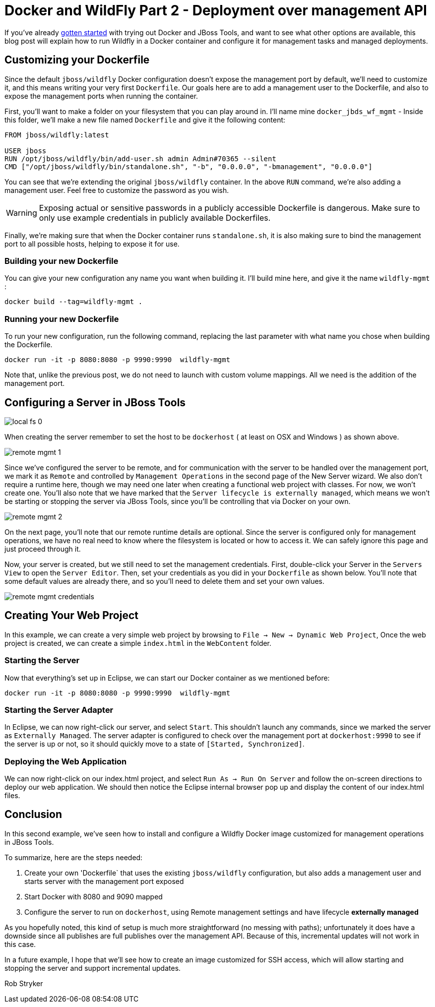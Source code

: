 = Docker and WildFly Part 2 - Deployment over management API
:page-layout: blog
:page-author: robstryker
:page-tags: [jbosstools, devstudio, server, docker, wildfly]

If you've already link:2015-03-02-getting-started-with-docker-and-wildfly.html[gotten started] with trying out 
Docker and JBoss Tools, and want to see what other options are available, this blog post will  
explain how to run Wildfly in a Docker container and configure it for management tasks and
managed deployments. 

== Customizing your Dockerfile

Since the default `jboss/wildfly` Docker configuration doesn't expose the management port by default, we'll need
to customize it, and this means writing your very first `Dockerfile`. Our goals here are 
to add a management user to the Dockerfile, and also to expose the management ports when
running the container. 

First, you'll want to make a folder on your filesystem that you can play around in. 
I'll name mine `docker_jbds_wf_mgmt` - 
Inside this folder, we'll make a new file named `Dockerfile` and give it the following content:

....
FROM jboss/wildfly:latest

USER jboss
RUN /opt/jboss/wildfly/bin/add-user.sh admin Admin#70365 --silent
CMD ["/opt/jboss/wildfly/bin/standalone.sh", "-b", "0.0.0.0", "-bmanagement", "0.0.0.0"]
....

You can see that we're extending the original `jboss/wildfly` container. 
In the above `RUN` command, we're also adding a management user. Feel free
to customize the password as you wish.  

WARNING: Exposing actual or sensitive passwords in a publicly accessible Dockerfile is dangerous.
Make sure to only use example credentials in publicly available Dockerfiles.


Finally, we're making sure that when the Docker container runs
`standalone.sh`, it is also making sure to bind the management port to 
all possible hosts, helping to expose it for use. 

=== Building your new Dockerfile

You can give your new configuration any name you want when building it. 
I'll build mine here, and give it the name `wildfly-mgmt` :

 docker build --tag=wildfly-mgmt .

=== Running your new Dockerfile

To run your new configuration, run the following command, replacing the last
parameter with what name you chose when building the Dockerfile. 

 docker run -it -p 8080:8080 -p 9990:9990  wildfly-mgmt

Note that, unlike the previous post, we do not need to launch with custom volume mappings.
All we need is the addition of the management port.

==  Configuring a Server in JBoss Tools

image::images/20150226_docker/local_fs_0.png[]

When creating the server remember to set the host to be `dockerhost` ( at least on OSX and Windows ) as shown above. 

image::images/20150226_docker/remote_mgmt_1.png[]

Since we've configured the server to be remote, and for communication with the server
to be handled over the management port, we mark it as `Remote` and 
controlled by `Management Operations` in the second page of the New Server wizard. 
We also don't require a runtime here, though we may need one later when creating 
a functional web project with classes. For now, we won't create one. You'll also
note that we have marked that the `Server lifecycle is externally managed`, 
which means we won't be starting or stopping the server via JBoss Tools, since
you'll be controlling that via Docker on your own. 

image::images/20150226_docker/remote_mgmt_2.png[]

On the next page, you'll note that our remote runtime details are optional. 
Since the server is configured only for management operations, we have no real need
to know where the filesystem is located or how to access it. We can safely ignore
this page and just proceed through it. 

Now, your server is created, but we still need to set the management credentials. 
First, double-click your Server in the `Servers View` to open the `Server Editor`. 
Then, set your credentials as you did in your `Dockerfile` as shown below. 
You'll note that some default values are already there, and so you'll need to 
delete them and set your own values. 

image::images/20150226_docker/remote_mgmt_credentials.png[]


== Creating Your Web Project

In this example, we can create a very simple web project by browsing to
`File -> New -> Dynamic Web Project`, Once the web project is created, we can
create a simple `index.html` in the `WebContent` folder.

=== Starting the Server

Now that everything's set up in Eclipse, we can start our Docker container as we mentioned before:

 docker run -it -p 8080:8080 -p 9990:9990  wildfly-mgmt

=== Starting the Server Adapter

In Eclipse, we can now right-click our server, and select `Start`. This
shouldn't launch any commands, since we marked the server as `Externally Managed`. 
The server adapter is configured to check over the management port at `dockerhost:9990` 
to see if the server is up or not, so it should quickly move to a state of `[Started, Synchronized]`. 

=== Deploying the Web Application

We can now right-click on our index.html project, and select 
`Run As -> Run On Server` and follow the on-screen directions to deploy
our web application.  We should then notice the Eclipse internal browser
pop up and display the content of our index.html files. 


== Conclusion

In this second example, we've seen how to install and configure a
Wildfly Docker image customized for management operations in JBoss Tools. 

To summarize, here are the steps needed:

. Create your own 'Dockerfile` that uses the existing `jboss/wildfly` configuration, but also adds  a management user and starts server with the management port exposed
. Start Docker with 8080 and 9090 mapped
. Configure the server to run on `dockerhost`, using Remote management settings and have lifecycle *externally managed*

As you hopefully noted, this kind of setup is much more straightforward (no messing with paths); unfortunately it
does have a downside since all publishes are full publishes over the management API. Because of this, incremental updates will not work in this case.

In a future example, I hope that we'll see how to create an image customized for SSH access, 
which will allow starting and stopping the server and support incremental updates. 


Rob Stryker 
